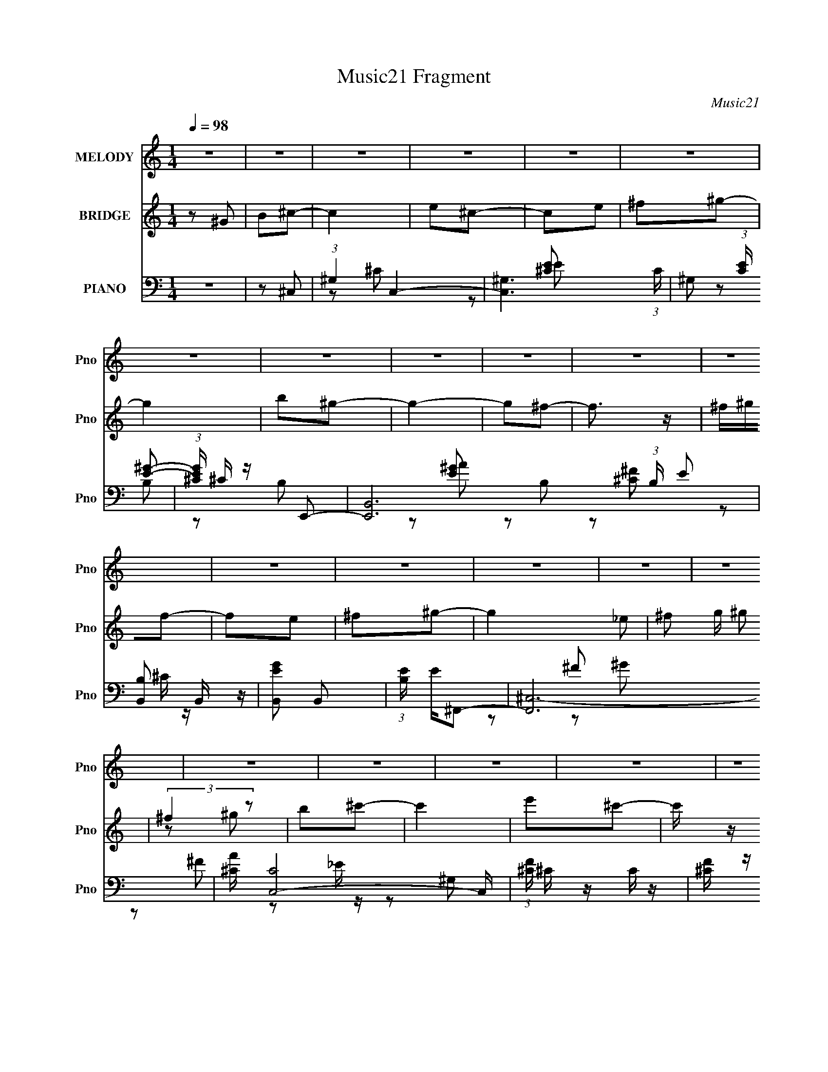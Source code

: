 X:1
T:Music21 Fragment
C:Music21
%%score 1 ( 2 3 ) ( 4 5 6 7 )
L:1/8
Q:1/4=98
M:1/4
I:linebreak $
K:none
V:1 treble nm="MELODY" snm="Pno"
L:1/16
V:2 treble nm="BRIDGE" snm="Pno"
V:3 treble 
L:1/4
V:4 bass nm="PIANO" snm="Pno"
L:1/16
V:5 bass 
V:6 bass 
V:7 bass 
L:1/4
V:1
 z4 | z4 | z4 | z4 | z4 | z4 | z4 | z4 | z4 | z4 | z4 | z4 | z4 | z4 | z4 | z4 | z4 | z4 | z4 | %19
 z4 | z4 | z4 | z4 | z4 | z4 | z4 | z4 | z4 | z4 | z4 | z4 | z4 | z4 | z2 ^F2 | ^G z B z | ^G2^F2 | %36
 ^G z G2 | B,2^C2- | C4- | C z E z | E4 | ^C2E2- | E2^F2- | F2^G z | B z B z | ^F2^G2- | G4 | %47
 z2 ^c2 | ^G z G2 | B z ^c2- | c4 | z2 ^F z | ^F2^G2 | ^F2E2- | E4- | E z ^F z | ^G z B z | %57
 ^G2^F z | ^F3 z | ^G z B,2 | ^G,2E2 | _E z ^C2- | C4- | C2 z2 | z4 | z2 ^F2 | ^G z B z | ^G2^F2 | %68
 ^G z G2 | B,2^C2- | C4- | C z E z | E4 | ^C2E2- | E2^F2- | F2^G z | B z B z | ^F2^G2- | G4 | %79
 z2 ^c2 | ^G z G2 | B z ^c2- | c4 | z2 ^F z | ^F2^G2 | ^F2E2- | E4- | E z ^F z | ^G z B z | %89
 ^G2^F z | ^G3 z | ^G z B,2 | ^G,2E2 | _E z ^C2- | C4- | C2 z2 | z4 | ^G2^c z | ^c z c z | e2^G2- | %100
 G2 z2 | B2^c z | ^c z c2 | B z ^c z | B z E2 | ^F z ^G2- | G4 | z2 ^c z | ^c z c z | e z ^f2- | %110
 f z ^f2- | f z ^c z | ^c z c2 | e z ^G2- | G3 z | z2 ^F2 | ^F z F z | ^G2B2- | B z B z | %119
 ^G z ^F z | ^F z F z | ^G z ^C2- | C4 | z2 ^F z | ^F z F2 | ^G z B2- | B z B2- | B2B2 | _e z e z | %129
 B z ^c2- | c4- | c4- | c2 z2 | ^G2^c z | ^c z c z | e2^G2- | G2 z2 | B2^c z | ^c z c2 | B z ^c z | %140
 B z E2 | ^F z ^G2- | G4 | z2 ^c z | ^c z c z | e z ^f2- | f z ^f2- | f z ^c z | ^c z c2 | %149
 e z ^G2- | G3 z | z2 ^F2 | ^F z F z | ^G2B2- | B z B z | ^G z ^F z | ^F z F z | ^G z ^C2- | C4 | %159
 z2 ^F z | ^F z F2 | ^G z B2- | B z B2- | B2B2 | _e z e z | B z ^c2- | c4- | c4- | c2 z2 | z4 | %170
 z4 | z4 | z4 | z4 | z4 | z4 | z4 | z4 | z4 | z4 | z4 | z4 | z4 | z4 | z4 | z4 | z4 | z4 | z4 | %189
 z4 | z4 | z4 | z4 | z4 | z4 | z4 | z4 | z4 | z4 | z4 | z4 | z2 ^F2 | ^G z B z | ^G2^F2 | ^G z G2 | %205
 B,2^C2- | C4- | C z E z | E4 | ^C2E2- | E2^F2- | F2^G z | B z B z | ^F2^G2- | G4 | z2 ^c2 | %216
 ^G z G2 | B z ^c2- | c4 | z2 ^F z | ^F2^G2 | ^F2E2- | E4- | E z ^F z | ^G z B z | ^G2^F z | %226
 ^G3 z | ^G z B,2 | ^G,2E2 | _E z ^C2- | C4- | C2 z2 | z4 | ^G2^c z | ^c z c z | e2^G2- | G2 z2 | %237
 B2^c z | ^c z c2 | B z ^c z | B z E2 | ^F z ^G2- | G4 | z2 ^c z | ^c z c z | e z ^f2- | f z ^f2- | %247
 f z ^c z | ^c z c2 | e z ^G2- | G3 z | z2 ^F2 | ^F z F z | ^G2B2- | B z B z | ^G z ^F z | %256
 ^F z F z | ^G z ^C2- | C4 | z2 ^F z | ^F z F2 | ^G z B2- | B z B2- | B2B2 | _e z e z | B z ^c2- | %266
 c4- | c4- | c2 z2 | ^G2^c z | ^c z c z | e2^G2- | G2 z2 | B2^c z | ^c z c2 | B z ^c z | B z E2 | %277
 ^F z ^G2- | G4 | z2 ^c z | ^c z c z | e z ^f2- | f z ^f2- | f z ^c z | ^c z c2 | e z ^G2- | G3 z | %287
 z2 ^F2 | ^F z F z | ^G2B2- | B z B z | ^G z ^F z | ^F z F z | ^G z ^C2- | C4 | z2 ^F z | ^F z F2 | %297
 ^G z B2- | B z B2- | B2B2 | _e z e z | B z ^c2- | c4- | c4- | c2 z2 | ^G2^c z | ^c z c z | %307
 e2^G2- | G2 z2 | B2^c z | ^c z c2 | B z ^c z | B z E2 | ^F z ^G2- | G4 | z2 ^c z | ^c z c z | %317
 e z ^f2- | f z ^f2- | f z ^c z | ^c z c2 | e z ^G2- | G3 z | z2 ^F2 | ^F z F z | ^G2B2- | %326
 B z B z | ^G z ^F z | ^F z F z | ^G z ^C2- | C4 | z2 ^F z | ^F z F2 | ^G z B2- | B z B2- | B2B2 | %336
 _e z e z | B z ^c2- | c4- | c4- | c2 z2 | ^G2^c z | ^c z c z | e2^G2- | G2 z2 | B2^c z | ^c z c2 | %347
 B z ^c z | B z E2 | ^F z ^G2- | G4 | z2 ^c z | ^c z c z | e z ^f2- | f z ^f2- | f z ^c z | %356
 ^c z c2 | e z ^G2- | G3 z | z2 ^F2 | ^F z F z | ^G2B2- | B z B z | ^G z ^F z | ^F z F z | %365
 ^G z ^C2- | C4 | z2 ^F z | ^F z F2 | ^G z B2- | B z B2- | B2B2 | _e z e z | B z ^c2- | c4- | c4- | %376
 c2 z2 |] %377
V:2
 z ^G | B^c- | c2 | e^c- | ce | ^f^g- | g2 | b^g- | g2- | g^f- | f3/2 z/ | ^f/^g/f- | fe | ^f^g- | %14
 g2- _e | ^f g/ ^g | (3:2:2^f2 z | b^c'- | c'2 | e'^c'- | c'/ z/ ^c' | e'^f'- | f'2- | %23
 ^g' (3:2:1f'/ ^f'- | f'2 | ^g'_e- | e2- b'2 | [e^g']B- | ^f' B2- (3:2:1g'/ f' | _e' B/ [^c^c']- | %30
 [cc']2- | [cc']2- | [cc']2 | z2 | z2 | z2 | z2 | z2 | z2 | z2 | z2 | z2 | z2 | z2 | z2 | z2 | z2 | %47
 z2 | z2 | z2 | z2 | z2 | z2 | z2 | z2 | z2 | z2 | z2 | z2 | z2 | z2 | z2 | ^C^G | ^F2 | E_E | %65
 B,[^C^f]- | [Cf]2- | [Cf]/ z/ ^g- | g2- | g/ z/ ^c- | c2- | c/ z3/2 | z2 | z a- | a2- | %75
 a/ z/ ^g- | g2 | ^f^g | ^f^g | b z | c'2- | c'2 | z b | ^g^f- | f2- | f z | z ^g | e^f- | f2- | %89
 f z | z2 | z b- | b^g | b^c'- | c'2- ^G | (3:2:1^F2 c' (3:2:1F- | (3:2:2F z/ ^G | B^c- | c2- | %99
 c z | (3:2:2B2 z | e^c- | c2- | c2- | c3/2 z/ | z2 | B^c | B^G- | G2- | G2- | G z | z e- | e^c | %113
 B^G- | G2- ^g- | b G (3:2:1g/ ^c'- | c'2- | c' z | z b | ^g^f- | f2- | ^g (3:2:1f/ ^c- | c2- | %123
 c/ z/ ^f- | f2- | f/ z/ ^g- | g2- | g/ z/ b- | b^g | b^c'- | c'2- | c'^g | ^f^g | b^c'- | c'2 | %135
 e'^c'- | c'2 | b^c'- | c'2 | e'^c' | b^g- | b (3:2:1g/ ^g- | g2- | g/ z/ ^g- | g^f | e^f- | f2 | %147
 e^c- | c2- | c/ z3/2 | b^g | e^f- | f2- | f/ z/ ^g- | g2- | g^f | ^gb | ^g^c'- | c'2- | c'^f- | %160
 f2- | f z | z2 | z b | (3:2:2^g2 z | _e'^c'- | c'2- | c'2- | c'2- | ^G (3:2:1c'/ ^c- | c/ z/ ^c | %171
 e^f- | f3/2 z/ | ^f/ z/ f- | f_e | ^cB- | B^G | B^c- | c3/2 z/ | B[^cc] | BE | ^F^G- | G2- | G2- | %184
 GB | ^G^F- | F3/2 z/ | E^F- | F2 | ^G^F | ^G^F | E^C- | C^G | B^c- | c3/2 z/ | ^ce- | e_e | B^c- | %198
 c2- | c2- | c2- | c/ z/ [^C^f]- | [Cf]2- | [Cf]/ z/ ^g- | g2- | g/ z/ ^c- | c2- | c/ z3/2 | z2 | %209
 z a- | a2- | a/ z/ ^g- | g2 | ^f^g | ^f^g | b^c'- | c'2- | c'2- | c'/ z/ b | ^g^f- | f2- | f z | %222
 z ^g | e^f- | f2- | f z | z2 | z b- | b^g | b^c'- | c'2- ^G | (3:2:1^F2 c' (3:2:1F- | %232
 (3:2:2F z/ ^G | B^c- | c2- | c z | (3:2:2B2 z | e^c- | c2- | c2- | c3/2 z/ | z2 | B^c | B^G- | %244
 G2- | G2- | G z | z e- | e^c | B^G- | G2- ^g- | b G (3:2:1g/ ^c'- | c'2- | c' z | z b | ^g^f- | %256
 f2- | ^g (3:2:1f/ ^c- | c2- | c/ z/ ^f- | f2- | f/ z/ ^g- | g2- | g/ z/ b- | b^g | b^c'- | c'2- | %267
 c'^g | ^f^g | b^c'- | c'2 | e'^c'- | c'2 | b^c'- | c'2 | e'^c' | b^g- | b (3:2:1g/ ^g- | g2- | %279
 g/ z/ ^g- | g^f | e^f- | f2 | e^c- | c2- | c/ z3/2 | b^g | e^f- | f2- | f/ z/ ^g- | g2- | g^f | %292
 ^gb | ^g^c'- | c'2- | c'^f- | f2- | f z | z2 | z b | (3:2:2^g2 z | _e'^c'- | c'2- | c'2- | c'2- | %305
 c'/ z/ ^c- | c2- | c z | (3:2:2B2 z | e^c- | c2- | c2- | c3/2 z/ | z2 | B^c | B^G- | G2- | G2- | %318
 G z | z e- | e^c | B^G- | G2- ^g- | b G (3:2:1g/ ^c'- | c'2- | c' z | z b | ^g^f- | f2- | %329
 ^g (3:2:1f/ ^c- | c2- | c/ z/ ^f- | f2- | f/ z/ ^g- | g2- | g/ z/ b- | b^g | b^c'- | c'2- | c'^g | %340
 ^f^g | b^c'- | c'2 | e'^c'- | c'2 | b^c'- | c'2 | e'^c' | b^g- | b (3:2:1g/ ^g- | g2- | %351
 g/ z/ ^g- | g^f | e^f- | f2 | e^c- | c2- | c/ z3/2 | b^g | e^f- | f2- | f/ z/ ^g- | g2- | g^f | %364
 ^gb | ^g^c'- | c'2- | c'^f- | f2- | f z | z2 | z b | (3:2:2^g2 z | _e'^c'- | c'2- | c'2- | c'2- | %377
 ^G (3:2:1c'/ ^c- | c/ z/ ^c | e^f- | f3/2 z/ | ^f/ z/ f- | f_e | ^cB- | B^G | B^c- | c3/2 z/ | %387
 B[^cc] | BE | ^F^G- | G2- | G2- | GB | ^G^F- | F3/2 z/ | E^F- | F2 | ^G^F | ^G^F | E^C- | C^G | %401
 B^c- | c3/2 z/ | ^ce- | _e3/2 e z/ | B2- | B2- | B2- | B2- | B (3:2:1^c2- | c2- | c2- | %412
 (6:5:2c2 z/ |] %413
V:3
 x | x | x | x | x | x | x | x | x | x | x | x | x | x | x3/2 | x5/4 | z/ ^g/ | x | x | x | x | x | %22
 x | x7/6 | x | z/ b'/- | x2 | z/ ^g'/- | x13/6 | x5/4 | x | x | x | x | x | x | x | x | x | x | %40
 x | x | x | x | x | x | x | x | x | x | x | x | x | x | x | x | x | x | x | x | x | x | x | x | %64
 x | x | x | x | x | x | x | x | x | x | x | x | x | x | x | z/4 ^c'3/4- | x | x | x | x | x | x | %86
 x | x | x | x | x | x | x | x | x3/2 | z/ ^G/ x/ | x | x | x | x | z/ ^c/ | x | x | x | x | x | %106
 x | x | x | x | x | x | x | x | x3/2 | x5/3 | x | x | x | x | x | x7/6 | x | x | x | x | x | x | %128
 x | x | x | x | x | x | x | x | x | x | x | x | x | x7/6 | x | x | x | x | x | x | x | x | x | x | %152
 x | x | x | x | x | x | x | x | x | x | x | x | z/ b/ | x | x | x | x | x7/6 | x | x | x | x | x | %175
 x | x | x | x | x | x | x | x | x | x | x | x | x | x | x | x | x | x | x | x | x | x | x | x | %199
 x | x | x | x | x | x | x | x | x | x | x | x | x | x | x | x | x | x | x | x | x | x | x | x | %223
 x | x | x | x | x | x | x | x3/2 | z/ ^G/ x/ | x | x | x | x | z/ ^c/ | x | x | x | x | x | x | %243
 x | x | x | x | x | x | x | x3/2 | x5/3 | x | x | x | x | x | x7/6 | x | x | x | x | x | x | x | %265
 x | x | x | x | x | x | x | x | x | x | x | x | x7/6 | x | x | x | x | x | x | x | x | x | x | x | %289
 x | x | x | x | x | x | x | x | x | x | x | z/ b/ | x | x | x | x | x | x | x | z/ ^c/ | x | x | %311
 x | x | x | x | x | x | x | x | x | x | x | x3/2 | x5/3 | x | x | x | x | x | x7/6 | x | x | x | %333
 x | x | x | x | x | x | x | x | x | x | x | x | x | x | x | x | x7/6 | x | x | x | x | x | x | x | %357
 x | x | x | x | x | x | x | x | x | x | x | x | x | x | x | z/ b/ | x | x | x | x | x7/6 | x | x | %380
 x | x | x | x | x | x | x | x | x | x | x | x | x | x | x | x | x | x | x | x | x | x | x | x | %404
 x3/2 | x | x | x | x | x7/6 | x | x | x |] %413
V:4
 z4 | z2 ^C,2- | (3:2:1^G,4 C,4- | [C,^G,]6 (3:2:1C | ^G,2 (3:2:1[CE] [E^G]2- | %5
 (3:2:1[EG^C] ^C/3 z E,,2- | [E,,B,,]12 (3:2:1B, E2 | [B,B,,]2 B,, z | [EGB,,]2 B,,2 | %9
 (3:2:1[B,E] E4/3^F,,2- | [F,,^C,-]12 | [A^C] [C,-C]8 C, | (3:2:1[F^C] ^C/3 z C z | %13
 [F^C] z ^G,,2- | [G_E,-]4 G,,8- G,,4- G,, | _E E,3 (3:2:1G, [^G,E^G]2- | %16
 [G,EG_E,] (3:2:2_E,5/2 z2 | _E, z ^C,2- | [C,E,-]12 C3 | ^C2 E,4- G,2 E2 | [E,^G,]4 | [G^G,]3 z | %22
 (24:19:1[F,,^C,-]16 | (3:2:1[A,C^F,] (3:2:1[^F,C,-]3 C,6- C, | (3:2:1[A,C^F,] (3:2:2[^F,F]3 z2 | %25
 ^F, z ^G,,2- | (24:17:1[G,,_E,-]16 [G,B,]3 | [E,B,]7 (6:5:1E4 | _E2 G2 B,2 | ^G, z ^C,,2- | %30
 (3:2:1[G,^G,,-] [^G,,-CC,,-]10/3 C,,20/3- C,,2 | ^C2 G,,4- G,4- E2- | (3:2:1G,,4 G,2 E3 z | %33
 z2 [^F,,^C]2- | (6:5:1[F,,C^C,]4 [^C,F,]2/3 (6:5:1[A,C]4 | z2 ^G,,2- | (12:7:2[G,,_E,-]8 G, B,2 | %37
 [E,B,] [B,G,]^C,2- | [C,E,]4 C3 | G, x A,,2- | A,,4- A, C2 E,4- A,2- | %41
 A,,4- (3:2:1E,4 A,4 [^CE]2- | [A,,E,]3 [CE]2 | z2 E,,2- | [E,,B,,-]4 (3:2:1G, B,2 | %45
 B,, G,3 (3:2:1B,2 ^G,,2- | [G,,_E,]4- G,, | E, [G,E] ^C,2- | (6:5:2C,4 G, C2 (3:2:1E,4 ^G,2- | %49
 [G,^C]4 | [C,,E]2 (6:5:1G,,2 ^G, z | z2 [^F,,^F,^C]2- | (3:2:1^C,4 [F,,F,C]2 (3:2:1z2 | %53
 z2 [^C,^C]2- | [C,CE,]2 (3:2:1[E,G,] G,/3 x | (3:2:1[E^G,] ^G,/3 z ^F,,2- | %56
 (6:5:1[F,,^C,]4 [^C,F,]2/3 A,2 | z2 [^F,,^C]2- | [F,,C^C,-]4 A,3 | C, x [^G,,B,]2- | %60
 [G,,B,_E,]2 (3:2:2[_E,G,] z2 | (3:2:1[G,B,] B,4/3^C,,2- | [C,,^G,,-]14 C2 | %63
 ^C2 G,,4- (3:2:1G, E2- | ^G, G,,4- (3:2:1E [G,^C]2- | G,,2 [G,C^F,,-^C-]2 | %66
 (6:5:1[F,,C^C,]4 [^C,F,]2/3 (6:5:1[A,C]4 | z2 ^G,,2- | (12:7:2[G,,_E,-]8 G, B,2 | %69
 [E,B,] [B,G,]^C,2- | [C,E,]4 C3 | G, x A,,2- | A,,4- A, C2 E,4- A,2- | %73
 A,,4- (3:2:1E,4 A,4 [^CE]2- | [A,,E,]3 [CE]2 | z2 E,,2- | [E,,B,,-]4 (3:2:1G, B,2 | %77
 B,, G,3 (3:2:1B,2 ^G,,2- | [G,,_E,]4- G,, | E, [G,E] ^C,2- | (6:5:2C,4 G, C2 (3:2:1E,4 ^G,2- | %81
 [G,^C]4 | [C,,E]2 (6:5:1G,,2 ^G, z | z2 [^F,,^F,^C]2- | (3:2:1^C,4 [F,,F,C]2 (3:2:1z2 | %85
 z2 [^C,^C]2- | [C,CE,]2 (3:2:1[E,G,] G,/3 x | (3:2:1[E^G,] ^G,/3 z ^F,,2- | %88
 (6:5:1[F,,^C,]4 [^C,F,]2/3 A,2 | z2 [^F,,^C]2- | [F,,C^C,-]4 A,3 | C, x [^G,,B,]2- | %92
 [G,,B,_E,]2 (3:2:2[_E,G,] z2 | (3:2:1[G,B,] B,4/3^C,,2- | [C,,^G,,-]14 C2 | %95
 ^C2 G,,4- (3:2:1G, E2- | ^G, G,,4- (3:2:1E [G,^C]2- | G,,2 [G,C^C,,-]2 | %98
 [G,E^G,,-] [^G,,C,,]3- C,,5- C,,2 | [G,,^G,G,]6 (3:2:1[CE] | (3:2:1[C^G,] ^G,/3 z G, z | %101
 (3:2:1[CE^G,] ^G,/3 z A,,2- | (6:5:1E,2 [A,,-A,]8 A,,3 | (3:2:1E, x4/3 [A,^C]2 | z2 E, z | %105
 [CE,] z E,,2- | (6:5:1[E,,B,,]4 E,2 G, | z2 ^C,2- | [C,^G,]2 (3:2:1[C^C]^C/3 z | %109
 (3:2:2E z2 ^F,,2- | [F,,^C,]4 | (3:2:1[F,A,] A,/3 z ^C,2- | (6:5:1[C,^G,]4 x2/3 | ^G, z ^G,,2- | %114
 [G,,_E,]2 (3:2:2[_E,G,B,] z2 | z2 [^F,,^C]2- | [F,,C^C,]2 [^C,F,C] [F,C] | ^F, z ^G,,2- | %118
 [G,,_E,]2 (3:2:1[G,B,B,-]B,4/3- | B, x B,,,2- | [B,,,^F,,]3 (3:2:1[F,B,] x/3 | [B,E^F,]2 ^C,2- | %122
 [C,^G,G,]3 (3:2:1[G,C]3/2 | z2 ^F,,2- | [F,A,C^C,-] [^C,F,,]3- F,,- F,, | [C,^F,] z B,,2- | %126
 [F,B,_E,-] [_E,B,,]3- B,,- B,, | [E,^F,] (3:2:1[B,E] x/3 ^G,,2- | [G,,_E,]3 [G,B,] | %129
 (3:2:1[B,E^G,] ^G,7/3 z | [C,,^G,G,]14 (3:2:1C | _E2^C2 | ^G,,4- | %133
 (3:2:1[G,,^G,^C,,]4[^C,,CE]/3 (3:2:1[CE]/ x2/3 | [G,E^G,,-] ^G,,3- | [G,,^G,G,]6 (3:2:1[CE] | %136
 (3:2:1[C^G,] ^G,/3 z G, z | (3:2:1[CE^G,] ^G,/3 z A,,2- | (6:5:1E,2 [A,,-A,]8 A,,3 | %139
 (3:2:1E, x4/3 [A,^C]2 | z2 E, z | [CE,] z E,,2- | (6:5:1[E,,B,,]4 E,2 G, | z2 ^C,2- | %144
 [C,^G,]2 (3:2:1[C^C]^C/3 z | (3:2:2E z2 ^F,,2- | [F,,^C,]4 | (3:2:1[F,A,] A,/3 z ^C,2- | %148
 (6:5:1[C,^G,]4 x2/3 | ^G, z ^G,,2- | [G,,_E,]2 (3:2:2[_E,G,B,] z2 | z2 [^F,,^C]2- | %152
 [F,,C^C,]2 [^C,F,C] [F,C] | ^F, z ^G,,2- | [G,,_E,]2 (3:2:1[G,B,B,-]B,4/3- | B, x B,,,2- | %156
 [B,,,^F,,]3 (3:2:1[F,B,] x/3 | [B,E^F,]2 ^C,2- | [C,^G,G,]3 (3:2:1[G,C]3/2 | z2 ^F,,2- | %160
 [F,A,C^C,-] [^C,F,,]3- F,,- F,, | [C,^F,] z B,,2- | [F,B,_E,-] [_E,B,,]3- B,,- B,, | %163
 [E,^F,] (3:2:1[B,E] x/3 ^G,,2- | [G,,_E,]3 [G,B,] | (3:2:1[B,E^G,] ^G,7/3 z | %166
 [C,,^G,G,]14 (3:2:1C | _E2^C2 | ^G,,4- | (3:2:1[G,,^G,^C,-]4[^C,-CE]4/3 | [C,^G,]3 (3:2:1E x/3 | %171
 ^G,3 z | [F,,^C,]4- F,, | [C,^F,] z B,,2- | [B,,_E,]3 [_E,F,B,] | E2 ^G,,2- | [G,,_E,]3 [G,B,] | %177
 ^G,2[A,,^C]2- | E,2 [A,,C]2 A,2 | ^C2B,,2- | [B,,_E,]3 [F,B,] | E x E,,2- | (12:7:1[E,,B,,-]8 | %183
 [B,,^F,] ^F,^G,,2- | [G,_E,] [_E,G,,-]2 G,,2- G,, | _E, G, z ^F,,2- | [F,,^C,]8- F,,3 | %187
 A, C,3 F, [^F,^C]2- | (3:2:1[F,C^C,] (3:2:2^C,3 z2 | ^F,, z ^G,,2- | [G,,_E,-]6 [G,B,] | %191
 [E,^G,] ^G,^C,2- | (12:7:1[C,E,]8 C2 | E2 A,,2- | (6:5:1[A,,E,]4 C2 | ^C2[B,,B,]2- | %196
 [B,,B,_E,]2 (3:2:2_E, z2 | (3:2:1[F,B,] B,4/3^C,,2- | [C,,^G,,-]14 C | ^C G,,4- [^G,E]2- | %200
 G,,4- [G,E]2 [^G,^C]2- | G,,2 [G,C^F,,-^C-]2 | (6:5:1[F,,C^C,]4 [^C,F,]2/3 (6:5:1[A,C]4 | %203
 z2 ^G,,2- | (12:7:2[G,,_E,-]8 G, B,2 | [E,B,] [B,G,]^C,2- | [C,E,]4 C3 | G, x A,,2- | %208
 A,,4- A, C2 E,4- A,2- | A,,4- (3:2:1E,4 A,4 [^CE]2- | [A,,E,]3 [CE]2 | z2 E,,2- | %212
 [E,,B,,-]4 (3:2:1G, B,2 | B,, G,3 (3:2:1B,2 ^G,,2- | [G,,_E,]4- G,, | E, [G,E] ^C,2- | %216
 (6:5:2C,4 G, C2 (3:2:1E,4 ^G,2- | [G,^C]4 | [C,,E]2 (6:5:1G,,2 ^G, z | z2 [^F,,^F,^C]2- | %220
 (3:2:1^C,4 [F,,F,C]2 (3:2:1z2 | z2 [^C,^C]2- | [C,CE,]2 (3:2:1[E,G,] G,/3 x | %223
 (3:2:1[E^G,] ^G,/3 z ^F,,2- | (6:5:1[F,,^C,]4 [^C,F,]2/3 A,2 | z2 [^F,,^C]2- | [F,,C^C,-]4 A,3 | %227
 C, x [^G,,B,]2- | [G,,B,_E,]2 (3:2:2[_E,G,] z2 | (3:2:1[G,B,] B,4/3^C,,2- | [C,,^G,,-]14 C2 | %231
 ^C2 G,,4- (3:2:1G, E2- | ^G, G,,4- (3:2:1E [G,^C]2- | G,,2 [G,C^C,,-]2 | %234
 [G,E^G,,-] [^G,,C,,]3- C,,5- C,,2 | [G,,^G,G,]6 (3:2:1[CE] | (3:2:1[C^G,] ^G,/3 z G, z | %237
 (3:2:1[CE^G,] ^G,/3 z A,,2- | (6:5:1E,2 [A,,-A,]8 A,,3 | (3:2:1E, x4/3 [A,^C]2 | z2 E, z | %241
 [CE,] z E,,2- | (6:5:1[E,,B,,]4 E,2 G, | z2 ^C,2- | [C,^G,]2 (3:2:1[C^C]^C/3 z | %245
 (3:2:2E z2 ^F,,2- | [F,,^C,]4 | (3:2:1[F,A,] A,/3 z ^C,2- | (6:5:1[C,^G,]4 x2/3 | ^G, z ^G,,2- | %250
 [G,,_E,]2 (3:2:2[_E,G,B,] z2 | z2 [^F,,^C]2- | [F,,C^C,]2 [^C,F,C] [F,C] | ^F, z ^G,,2- | %254
 [G,,_E,]2 (3:2:1[G,B,B,-]B,4/3- | B, x B,,,2- | [B,,,^F,,]3 (3:2:1[F,B,] x/3 | [B,E^F,]2 ^C,2- | %258
 [C,^G,G,]3 (3:2:1[G,C]3/2 | z2 ^F,,2- | [F,A,C^C,-] [^C,F,,]3- F,,- F,, | [C,^F,] z B,,2- | %262
 [F,B,_E,-] [_E,B,,]3- B,,- B,, | [E,^F,] (3:2:1[B,E] x/3 ^G,,2- | [G,,_E,]3 [G,B,] | %265
 (3:2:1[B,E^G,] ^G,7/3 z | [C,,^G,G,]14 (3:2:1C | _E2^C2 | ^G,,4- | %269
 (3:2:1[G,,^G,^C,,]4[^C,,CE]/3 (3:2:1[CE]/ x2/3 | [G,E^G,,-] ^G,,3- | [G,,^G,G,]6 (3:2:1[CE] | %272
 (3:2:1[C^G,] ^G,/3 z G, z | (3:2:1[CE^G,] ^G,/3 z A,,2- | (6:5:1E,2 [A,,-A,]8 A,,3 | %275
 (3:2:1E, x4/3 [A,^C]2 | z2 E, z | [CE,] z E,,2- | (6:5:1[E,,B,,]4 E,2 G, | z2 ^C,2- | %280
 [C,^G,]2 (3:2:1[C^C]^C/3 z | (3:2:2E z2 ^F,,2- | [F,,^C,]4 | (3:2:1[F,A,] A,/3 z ^C,2- | %284
 (6:5:1[C,^G,]4 x2/3 | ^G, z ^G,,2- | [G,,_E,]2 (3:2:2[_E,G,B,] z2 | z2 [^F,,^C]2- | %288
 [F,,C^C,]2 [^C,F,C] [F,C] | ^F, z ^G,,2- | [G,,_E,]2 (3:2:1[G,B,B,-]B,4/3- | B, x B,,,2- | %292
 [B,,,^F,,]3 (3:2:1[F,B,] x/3 | [B,E^F,]2 ^C,2- | [C,^G,G,]3 (3:2:1[G,C]3/2 | z2 ^F,,2- | %296
 [F,A,C^C,-] [^C,F,,]3- F,,- F,, | [C,^F,] z B,,2- | [F,B,_E,-] [_E,B,,]3- B,,- B,, | %299
 [E,^F,] (3:2:1[B,E] x/3 ^G,,2- | [G,,_E,]3 [G,B,] | (3:2:1[B,E^G,] ^G,7/3 z | %302
 [C,,^G,G,]14 (3:2:1C | _E2^C2 | ^G,,4- | (3:2:1[G,,^G,^C,,]4[^C,,CE]/3 (3:2:1[CE]/ x2/3 | %306
 [G,E^G,,-] ^G,,3- | [G,,^G,G,]6 (3:2:1[CE] | (3:2:1[C^G,] ^G,/3 z G, z | %309
 (3:2:1[CE^G,] ^G,/3 z A,,2- | (6:5:1E,2 [A,,-A,]8 A,,3 | (3:2:1E, x4/3 [A,^C]2 | z2 E, z | %313
 [CE,] z E,,2- | (6:5:1[E,,B,,]4 E,2 G, | z2 ^C,2- | [C,^G,]2 (3:2:1[C^C]^C/3 z | %317
 (3:2:2E z2 ^F,,2- | [F,,^C,]4 | (3:2:1[F,A,] A,/3 z ^C,2- | (6:5:1[C,^G,]4 x2/3 | ^G, z ^G,,2- | %322
 [G,,_E,]2 (3:2:2[_E,G,B,] z2 | z2 [^F,,^C]2- | [F,,C^C,]2 [^C,F,C] [F,C] | ^F, z ^G,,2- | %326
 [G,,_E,]2 (3:2:1[G,B,B,-]B,4/3- | B, x B,,,2- | [B,,,^F,,]3 (3:2:1[F,B,] x/3 | [B,E^F,]2 ^C,2- | %330
 [C,^G,G,]3 (3:2:1[G,C]3/2 | z2 ^F,,2- | [F,A,C^C,-] [^C,F,,]3- F,,- F,, | [C,^F,] z B,,2- | %334
 [F,B,_E,-] [_E,B,,]3- B,,- B,, | [E,^F,] (3:2:1[B,E] x/3 ^G,,2- | [G,,_E,]3 [G,B,] | %337
 (3:2:1[B,E^G,] ^G,7/3 z | [C,,^G,G,]14 (3:2:1C | _E2^C2 | ^G,,4- | %341
 (3:2:1[G,,^G,^C,,]4[^C,,CE]/3 (3:2:1[CE]/ x2/3 | [G,E^G,,-] ^G,,3- | [G,,^G,G,]6 (3:2:1[CE] | %344
 (3:2:1[C^G,] ^G,/3 z G, z | (3:2:1[CE^G,] ^G,/3 z A,,2- | (6:5:1E,2 [A,,-A,]8 A,,3 | %347
 (3:2:1E, x4/3 [A,^C]2 | z2 E, z | [CE,] z E,,2- | (6:5:1[E,,B,,]4 E,2 G, | z2 ^C,2- | %352
 [C,^G,]2 (3:2:1[C^C]^C/3 z | (3:2:2E z2 ^F,,2- | [F,,^C,]4 | (3:2:1[F,A,] A,/3 z ^C,2- | %356
 (6:5:1[C,^G,]4 x2/3 | ^G, z ^G,,2- | [G,,_E,]2 (3:2:2[_E,G,B,] z2 | z2 [^F,,^C]2- | %360
 [F,,C^C,]2 [^C,F,C] [F,C] | ^F, z ^G,,2- | [G,,_E,]2 (3:2:1[G,B,B,-]B,4/3- | B, x B,,,2- | %364
 [B,,,^F,,]3 (3:2:1[F,B,] x/3 | [B,E^F,]2 ^C,2- | [C,^G,G,]3 (3:2:1[G,C]3/2 | z2 ^F,,2- | %368
 [F,A,C^C,-] [^C,F,,]3- F,,- F,, | [C,^F,] z B,,2- | [F,B,_E,-] [_E,B,,]3- B,,- B,, | %371
 [E,^F,] (3:2:1[B,E] x/3 ^G,,2- | [G,,_E,]3 [G,B,] | (3:2:1[B,E^G,] ^G,7/3 z | %374
 [C,,^G,G,]14 (3:2:1C | _E2^C2 | ^G,,4- | (3:2:1[G,,^G,^C,-]4[^C,-CE]4/3 | [C,^G,]3 (3:2:1E x/3 | %379
 ^G,3 z | [F,,^C,]4- F,, | [C,^F,] z B,,2- | [B,,_E,]3 [_E,F,B,] | E2 ^G,,2- | [G,,_E,]3 [G,B,] | %385
 ^G,2[A,,^C]2- | E,2 [A,,C]2 A,2 | ^C2B,,2- | [B,,_E,]3 [F,B,] | E x E,,2- | (12:7:1[E,,B,,-]8 | %391
 [B,,^F,] ^F,^G,,2- | [G,_E,] [_E,G,,-]2 G,,2- G,, | _E, G, z ^F,,2- | [F,,^C,]8- F,,3 | %395
 A, C,3 F, [^F,^C]2- | (3:2:1[F,C^C,] (3:2:2^C,3 z2 | ^F,, z ^G,,2- | [G,,_E,-]6 [G,B,] | %399
 [E,^G,] ^G,^C,2- | (12:7:1[C,E,]8 C2 | E2 A,,2- | (6:5:1[A,,E,]4 C2 | ^C2 z ^F, | %404
 [B,,^F,B,_E]2 z2 | B,,4- | B,,4- [EF,B,]4- | B,,4- [EF,B,]4- | B,, [EF,B,]4- | [EF,B,]4 ^C,,2- | %410
 [C,,^G,,]2(3:2:2^C,2 z | ^C,2(3:2:2^G,2 z | ^G C z ^C2- | [C^G-]7 | ^g G3 (3:2:1c/ [^cg^c'] z |] %415
V:5
 x2 | x2 | z ^C- x4/3 | z [^CE]- x4/3 | x7/3 | z B,- | z B,- x16/3 | z [E^G]- | z B,- | z [^C^F] | %10
 z ^C/ z/ x4 | z ^F- x3 | z ^F- | z _E/ z/ | z ^G,- x13/2 | x10/3 | z [^G,_E^G] | z ^G, | %18
 z ^G,- x11/2 | x5 | z ^G- | z ^F,,- | z [A,^C]- x13/3 | z [A,^C]- x17/6 | z A, | z [^G,B,]- | %26
 z _E- x31/6 | z ^G- x19/6 | x3 | z ^G,- | z ^G,- x13/3 | x6 | x13/3 | z ^F,- | z ^F,/ z/ x5/3 | %35
 z ^G,- | z ^G,- x5/3 | z ^C- | z ^G,- x3/2 | z A,- | x13/2 | x19/3 | z A, x/ | z ^G,- | %44
 z ^G,- x4/3 | x11/3 | z [^G,_E]- x/ | z ^G,- | x16/3 | z [^C,,E]- | x17/6 | x2 | z A,/ z/ x | %53
 z ^G,- | z E- | z ^F,- | z ^F, x | z A,- | z ^F, x3/2 | z ^G,- | z ^G,- | z ^C- | z ^G,- x6 | %63
 x13/3 | x23/6 | z ^F,- | z ^F,/ z/ x5/3 | z ^G,- | z ^G,- x5/3 | z ^C- | z ^G,- x3/2 | z A,- | %72
 x13/2 | x19/3 | z A, x/ | z ^G,- | z ^G,- x4/3 | x11/3 | z [^G,_E]- x/ | z ^G,- | x16/3 | %81
 z [^C,,E]- | x17/6 | x2 | z A,/ z/ x | z ^G,- | z E- | z ^F,- | z ^F, x | z A,- | z ^F, x3/2 | %91
 z ^G,- | z ^G,- | z ^C- | z ^G,- x6 | x13/3 | x23/6 | z [^G,E]- | z [^CE]- x7/2 | z ^C- x4/3 | %100
 z [^CE]- | (3:2:2z2 E,- | (3:2:2z2 E,- x13/3 | (3:2:2z2 E, | z A, | z E,- | z [^G,B,] x7/6 | %107
 z [^G,_B,]/ z/ | z E- | x2 | z ^F,- | z ^G,/ z/ | z [^CE] | z [^G,B,]- | z [^G,B,_E] | %115
 z [^F,^C]- | z A, | z [^G,B,]- | z _E | z [^F,B,]- | z ^F,/ z/ | z ^G,/ z/ | z [^CE] | %123
 z [^F,A,^C]- | z A, x | z [^F,B,]- | z ^F,/ z/ x | z [^G,B,]- | z [B,_E]- | z ^C,,- | z E x16/3 | %131
 x2 | z ^G,/ z/ | z [^G,E]- | z [^CE]- | z ^C- x4/3 | z [^CE]- | (3:2:2z2 E,- | %138
 (3:2:2z2 E,- x13/3 | (3:2:2z2 E, | z A, | z E,- | z [^G,B,] x7/6 | z [^G,_B,]/ z/ | z E- | x2 | %146
 z ^F,- | z ^G,/ z/ | z [^CE] | z [^G,B,]- | z [^G,B,_E] | z [^F,^C]- | z A, | z [^G,B,]- | z _E | %155
 z [^F,B,]- | z ^F,/ z/ | z ^G,/ z/ | z [^CE] | z [^F,A,^C]- | z A, x | z [^F,B,]- | z ^F,/ z/ x | %163
 z [^G,B,]- | z [B,_E]- | z ^C,,- | z E x16/3 | x2 | z ^G,/ z/ | z E- | z ^C | z ^F,,- | %172
 z [A,^C] x/ | z [^F,B,]- | z ^F,/ z/ | z [^G,B,]- | z _E | x2 | x3 | z [^F,B,]- | z [^F,B,] | %181
 z [E,^G,] | z E, x/3 | z ^G,- | z ^G,- x | x5/2 | z ^F,- x7/2 | x7/2 | z ^F,/ z/ | z [^G,B,]- | %190
 z [B,_E] x3/2 | z ^C- | z E- x4/3 | z ^C- | z A, x2/3 | z ^F, | z ^F,- | z ^G,/ z/ | z ^G, x11/2 | %199
 x7/2 | x4 | z ^F,- | z ^F,/ z/ x5/3 | z ^G,- | z ^G,- x5/3 | z ^C- | z ^G,- x3/2 | z A,- | x13/2 | %209
 x19/3 | z A, x/ | z ^G,- | z ^G,- x4/3 | x11/3 | z [^G,_E]- x/ | z ^G,- | x16/3 | z [^C,,E]- | %218
 x17/6 | x2 | z A,/ z/ x | z ^G,- | z E- | z ^F,- | z ^F, x | z A,- | z ^F, x3/2 | z ^G,- | %228
 z ^G,- | z ^C- | z ^G,- x6 | x13/3 | x23/6 | z [^G,E]- | z [^CE]- x7/2 | z ^C- x4/3 | z [^CE]- | %237
 (3:2:2z2 E,- | (3:2:2z2 E,- x13/3 | (3:2:2z2 E, | z A, | z E,- | z [^G,B,] x7/6 | z [^G,_B,]/ z/ | %244
 z E- | x2 | z ^F,- | z ^G,/ z/ | z [^CE] | z [^G,B,]- | z [^G,B,_E] | z [^F,^C]- | z A, | %253
 z [^G,B,]- | z _E | z [^F,B,]- | z ^F,/ z/ | z ^G,/ z/ | z [^CE] | z [^F,A,^C]- | z A, x | %261
 z [^F,B,]- | z ^F,/ z/ x | z [^G,B,]- | z [B,_E]- | z ^C,,- | z E x16/3 | x2 | z ^G,/ z/ | %269
 z [^G,E]- | z [^CE]- | z ^C- x4/3 | z [^CE]- | (3:2:2z2 E,- | (3:2:2z2 E,- x13/3 | (3:2:2z2 E, | %276
 z A, | z E,- | z [^G,B,] x7/6 | z [^G,_B,]/ z/ | z E- | x2 | z ^F,- | z ^G,/ z/ | z [^CE] | %285
 z [^G,B,]- | z [^G,B,_E] | z [^F,^C]- | z A, | z [^G,B,]- | z _E | z [^F,B,]- | z ^F,/ z/ | %293
 z ^G,/ z/ | z [^CE] | z [^F,A,^C]- | z A, x | z [^F,B,]- | z ^F,/ z/ x | z [^G,B,]- | z [B,_E]- | %301
 z ^C,,- | z E x16/3 | x2 | z ^G,/ z/ | z [^G,E]- | z [^CE]- | z ^C- x4/3 | z [^CE]- | %309
 (3:2:2z2 E,- | (3:2:2z2 E,- x13/3 | (3:2:2z2 E, | z A, | z E,- | z [^G,B,] x7/6 | z [^G,_B,]/ z/ | %316
 z E- | x2 | z ^F,- | z ^G,/ z/ | z [^CE] | z [^G,B,]- | z [^G,B,_E] | z [^F,^C]- | z A, | %325
 z [^G,B,]- | z _E | z [^F,B,]- | z ^F,/ z/ | z ^G,/ z/ | z [^CE] | z [^F,A,^C]- | z A, x | %333
 z [^F,B,]- | z ^F,/ z/ x | z [^G,B,]- | z [B,_E]- | z ^C,,- | z E x16/3 | x2 | z ^G,/ z/ | %341
 z [^G,E]- | z [^CE]- | z ^C- x4/3 | z [^CE]- | (3:2:2z2 E,- | (3:2:2z2 E,- x13/3 | (3:2:2z2 E, | %348
 z A, | z E,- | z [^G,B,] x7/6 | z [^G,_B,]/ z/ | z E- | x2 | z ^F,- | z ^G,/ z/ | z [^CE] | %357
 z [^G,B,]- | z [^G,B,_E] | z [^F,^C]- | z A, | z [^G,B,]- | z _E | z [^F,B,]- | z ^F,/ z/ | %365
 z ^G,/ z/ | z [^CE] | z [^F,A,^C]- | z A, x | z [^F,B,]- | z ^F,/ z/ x | z [^G,B,]- | z [B,_E]- | %373
 z ^C,,- | z E x16/3 | x2 | z ^G,/ z/ | z E- | z ^C | z ^F,,- | z [A,^C] x/ | z [^F,B,]- | %382
 z ^F,/ z/ | z [^G,B,]- | z _E | x2 | x3 | z [^F,B,]- | z [^F,B,] | z [E,^G,] | z E, x/3 | z ^G,- | %392
 z ^G,- x | x5/2 | z ^F,- x7/2 | x7/2 | z ^F,/ z/ | z [^G,B,]- | z [B,_E] x3/2 | z ^C- | %400
 z E- x4/3 | z ^C- | z A, x2/3 | (3z ^F, z | x2 | [_E^F,B,]2- | x4 | x4 | x5/2 | x3 | z3/2 ^G,/ | %411
 z/ B,,/ z/ ^C/- | x5/2 | (3:2:2z ^c2- x3/2 | x19/6 |] %415
V:6
 x2 | x2 | x10/3 | x10/3 | x7/3 | z E- | x22/3 | x2 | x2 | x2 | z A- x4 | x5 | x2 | z ^G- | x17/2 | %15
 x10/3 | x2 | z ^C- | x15/2 | x5 | x2 | x2 | x19/3 | z ^F- x17/6 | x2 | x2 | x43/6 | x31/6 | x3 | %29
 z ^C- | x19/3 | x6 | x13/3 | z [A,^C]- | x11/3 | z B,- | x11/3 | x2 | x7/2 | z ^C- | x13/2 | %41
 x19/3 | x5/2 | z B,- | (3:2:2z2 B,- x4/3 | x11/3 | x5/2 | z ^C- | x16/3 | (3:2:2z2 ^G,,- | x17/6 | %51
 x2 | x3 | x2 | x2 | z A,- | x3 | x2 | x7/2 | x2 | x2 | x2 | x8 | x13/3 | x23/6 | z [A,^C]- | %66
 x11/3 | z B,- | x11/3 | x2 | x7/2 | z ^C- | x13/2 | x19/3 | x5/2 | z B,- | (3:2:2z2 B,- x4/3 | %77
 x11/3 | x5/2 | z ^C- | x16/3 | (3:2:2z2 ^G,,- | x17/6 | x2 | x3 | x2 | x2 | z A,- | x3 | x2 | %90
 x7/2 | x2 | x2 | x2 | x8 | x13/3 | x23/6 | x2 | x11/2 | x10/3 | x2 | x2 | x19/3 | x2 | z ^C- | %105
 z ^G,- | x19/6 | z ^C- | (3:2:2z2 ^G, | x2 | z ^C/ z/ | z ^C | x2 | x2 | x2 | x2 | x2 | x2 | x2 | %119
 x2 | z [B,_E]- | z ^C- | x2 | x2 | z ^C/ z/ x | x2 | z [B,_E]- x | x2 | x2 | z ^C- | x22/3 | x2 | %132
 z [^CE]- | x2 | x2 | x10/3 | x2 | x2 | x19/3 | x2 | z ^C- | z ^G,- | x19/6 | z ^C- | %144
 (3:2:2z2 ^G, | x2 | z ^C/ z/ | z ^C | x2 | x2 | x2 | x2 | x2 | x2 | x2 | x2 | z [B,_E]- | z ^C- | %158
 x2 | x2 | z ^C/ z/ x | x2 | z [B,_E]- x | x2 | x2 | z ^C- | x22/3 | x2 | z [^CE]- | x2 | x2 | x2 | %172
 x5/2 | x2 | z B, | x2 | x2 | x2 | x3 | x2 | z _E- | x2 | x7/3 | x2 | x3 | x5/2 | x11/2 | x7/2 | %188
 z [A,^C^F] | x2 | x7/2 | x2 | x10/3 | x2 | x8/3 | x2 | x2 | z ^C- | x15/2 | x7/2 | x4 | %201
 z [A,^C]- | x11/3 | z B,- | x11/3 | x2 | x7/2 | z ^C- | x13/2 | x19/3 | x5/2 | z B,- | %212
 (3:2:2z2 B,- x4/3 | x11/3 | x5/2 | z ^C- | x16/3 | (3:2:2z2 ^G,,- | x17/6 | x2 | x3 | x2 | x2 | %223
 z A,- | x3 | x2 | x7/2 | x2 | x2 | x2 | x8 | x13/3 | x23/6 | x2 | x11/2 | x10/3 | x2 | x2 | %238
 x19/3 | x2 | z ^C- | z ^G,- | x19/6 | z ^C- | (3:2:2z2 ^G, | x2 | z ^C/ z/ | z ^C | x2 | x2 | x2 | %251
 x2 | x2 | x2 | x2 | x2 | z [B,_E]- | z ^C- | x2 | x2 | z ^C/ z/ x | x2 | z [B,_E]- x | x2 | x2 | %265
 z ^C- | x22/3 | x2 | z [^CE]- | x2 | x2 | x10/3 | x2 | x2 | x19/3 | x2 | z ^C- | z ^G,- | x19/6 | %279
 z ^C- | (3:2:2z2 ^G, | x2 | z ^C/ z/ | z ^C | x2 | x2 | x2 | x2 | x2 | x2 | x2 | x2 | z [B,_E]- | %293
 z ^C- | x2 | x2 | z ^C/ z/ x | x2 | z [B,_E]- x | x2 | x2 | z ^C- | x22/3 | x2 | z [^CE]- | x2 | %306
 x2 | x10/3 | x2 | x2 | x19/3 | x2 | z ^C- | z ^G,- | x19/6 | z ^C- | (3:2:2z2 ^G, | x2 | %318
 z ^C/ z/ | z ^C | x2 | x2 | x2 | x2 | x2 | x2 | x2 | x2 | z [B,_E]- | z ^C- | x2 | x2 | %332
 z ^C/ z/ x | x2 | z [B,_E]- x | x2 | x2 | z ^C- | x22/3 | x2 | z [^CE]- | x2 | x2 | x10/3 | x2 | %345
 x2 | x19/3 | x2 | z ^C- | z ^G,- | x19/6 | z ^C- | (3:2:2z2 ^G, | x2 | z ^C/ z/ | z ^C | x2 | x2 | %358
 x2 | x2 | x2 | x2 | x2 | x2 | z [B,_E]- | z ^C- | x2 | x2 | z ^C/ z/ x | x2 | z [B,_E]- x | x2 | %372
 x2 | z ^C- | x22/3 | x2 | z [^CE]- | x2 | x2 | x2 | x5/2 | x2 | z B, | x2 | x2 | x2 | x3 | x2 | %388
 z _E- | x2 | x7/3 | x2 | x3 | x5/2 | x11/2 | x7/2 | z [A,^C^F] | x2 | x7/2 | x2 | x10/3 | x2 | %402
 x8/3 | (3:2:2z [B,,B,_E]2 | x2 | x2 | x4 | x4 | x5/2 | x3 | x2 | x2 | x5/2 | x7/2 | x19/6 |] %415
V:7
 x | x | x5/3 | x5/3 | x7/6 | x | x11/3 | x | x | x | x3 | x5/2 | x | x | x17/4 | x5/3 | x | x | %18
 x15/4 | x5/2 | x | x | x19/6 | x29/12 | x | x | x43/12 | x31/12 | x3/2 | x | x19/6 | x3 | x13/6 | %33
 x | x11/6 | x | x11/6 | x | x7/4 | (3:2:2z E,/- | x13/4 | x19/6 | x5/4 | x | x5/3 | x11/6 | x5/4 | %47
 (3:2:2z E,/- | x8/3 | x | x17/12 | x | x3/2 | x | x | x | x3/2 | x | x7/4 | x | x | x | x4 | %63
 x13/6 | x23/12 | x | x11/6 | x | x11/6 | x | x7/4 | (3:2:2z E,/- | x13/4 | x19/6 | x5/4 | x | %76
 x5/3 | x11/6 | x5/4 | (3:2:2z E,/- | x8/3 | x | x17/12 | x | x3/2 | x | x | x | x3/2 | x | x7/4 | %91
 x | x | x | x4 | x13/6 | x23/12 | x | x11/4 | x5/3 | x | x | x19/6 | x | x | x | x19/12 | x | x | %109
 x | x | x | x | x | x | x | x | x | x | x | x | x | x | x | x3/2 | x | x3/2 | x | x | x | x11/3 | %131
 x | x | x | x | x5/3 | x | x | x19/6 | x | x | x | x19/12 | x | x | x | x | x | x | x | x | x | %152
 x | x | x | x | x | x | x | x | x3/2 | x | x3/2 | x | x | x | x11/3 | x | x | x | x | x | x5/4 | %173
 x | z/ _E/- | x | x | x | x3/2 | x | x | x | x7/6 | x | x3/2 | x5/4 | x11/4 | x7/4 | x | x | %190
 x7/4 | x | x5/3 | x | x4/3 | x | x | x | x15/4 | x7/4 | x2 | x | x11/6 | x | x11/6 | x | x7/4 | %207
 (3:2:2z E,/- | x13/4 | x19/6 | x5/4 | x | x5/3 | x11/6 | x5/4 | (3:2:2z E,/- | x8/3 | x | x17/12 | %219
 x | x3/2 | x | x | x | x3/2 | x | x7/4 | x | x | x | x4 | x13/6 | x23/12 | x | x11/4 | x5/3 | x | %237
 x | x19/6 | x | x | x | x19/12 | x | x | x | x | x | x | x | x | x | x | x | x | x | x | x | x | %259
 x | x3/2 | x | x3/2 | x | x | x | x11/3 | x | x | x | x | x5/3 | x | x | x19/6 | x | x | x | %278
 x19/12 | x | x | x | x | x | x | x | x | x | x | x | x | x | x | x | x | x | x3/2 | x | x3/2 | x | %300
 x | x | x11/3 | x | x | x | x | x5/3 | x | x | x19/6 | x | x | x | x19/12 | x | x | x | x | x | %320
 x | x | x | x | x | x | x | x | x | x | x | x | x3/2 | x | x3/2 | x | x | x | x11/3 | x | x | x | %342
 x | x5/3 | x | x | x19/6 | x | x | x | x19/12 | x | x | x | x | x | x | x | x | x | x | x | x | %363
 x | x | x | x | x | x3/2 | x | x3/2 | x | x | x | x11/3 | x | x | x | x | x | x5/4 | x | z/ _E/- | %383
 x | x | x | x3/2 | x | x | x | x7/6 | x | x3/2 | x5/4 | x11/4 | x7/4 | x | x | x7/4 | x | x5/3 | %401
 x | x4/3 | x | x | x | x2 | x2 | x5/4 | x3/2 | x | x | x5/4 | x7/4 | x19/12 |] %415

